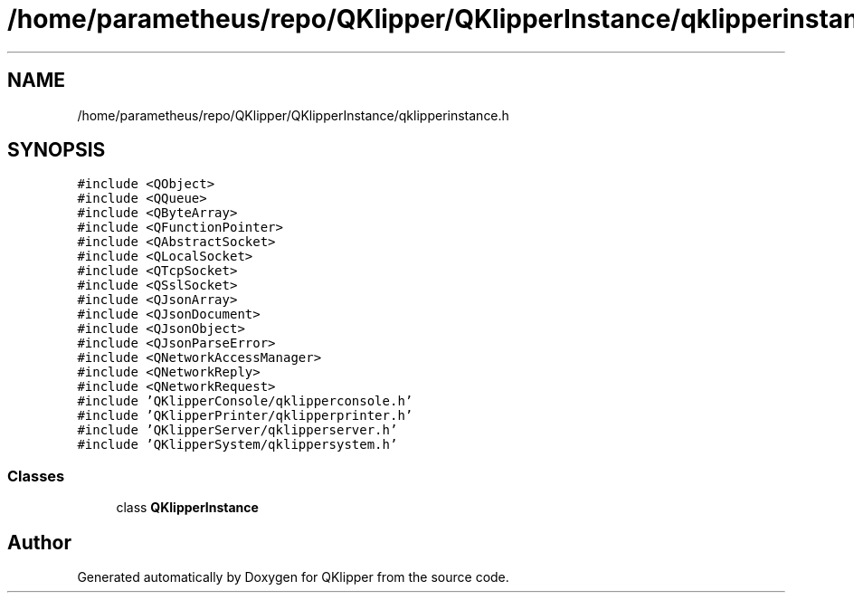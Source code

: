 .TH "/home/parametheus/repo/QKlipper/QKlipperInstance/qklipperinstance.h" 3 "Version 0.2" "QKlipper" \" -*- nroff -*-
.ad l
.nh
.SH NAME
/home/parametheus/repo/QKlipper/QKlipperInstance/qklipperinstance.h
.SH SYNOPSIS
.br
.PP
\fC#include <QObject>\fP
.br
\fC#include <QQueue>\fP
.br
\fC#include <QByteArray>\fP
.br
\fC#include <QFunctionPointer>\fP
.br
\fC#include <QAbstractSocket>\fP
.br
\fC#include <QLocalSocket>\fP
.br
\fC#include <QTcpSocket>\fP
.br
\fC#include <QSslSocket>\fP
.br
\fC#include <QJsonArray>\fP
.br
\fC#include <QJsonDocument>\fP
.br
\fC#include <QJsonObject>\fP
.br
\fC#include <QJsonParseError>\fP
.br
\fC#include <QNetworkAccessManager>\fP
.br
\fC#include <QNetworkReply>\fP
.br
\fC#include <QNetworkRequest>\fP
.br
\fC#include 'QKlipperConsole/qklipperconsole\&.h'\fP
.br
\fC#include 'QKlipperPrinter/qklipperprinter\&.h'\fP
.br
\fC#include 'QKlipperServer/qklipperserver\&.h'\fP
.br
\fC#include 'QKlipperSystem/qklippersystem\&.h'\fP
.br

.SS "Classes"

.in +1c
.ti -1c
.RI "class \fBQKlipperInstance\fP"
.br
.in -1c
.SH "Author"
.PP 
Generated automatically by Doxygen for QKlipper from the source code\&.
